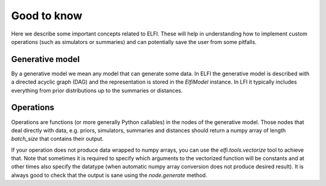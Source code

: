 Good to know
============

Here we describe some important concepts related to ELFI. These will help in understanding
how to implement custom operations (such as simulators or summaries) and can potentially
save the user from some pitfalls.

Generative model
----------------

By a generative model we mean any model that can generate some data. In ELFI the
generative model is described with a directed acyclic graph (DAG) and the representation
is stored in the `ElfiModel` instance. In LFI it typically includes everything from prior
distributions up to the summaries or distances.

Operations
----------

Operations are functions (or more generally Python callables) in the nodes of the
generative model. Those nodes that deal directly with data, e.g. priors, simulators,
summaries and distances should return a numpy array of length `batch_size` that contains
their output.

If your operation does not produce data wrapped to numpy arrays, you can use the
`elfi.tools.vectorize` tool to achieve that. Note that sometimes it is required to specify
which arguments to the vectorized function will be constants and at other times also
specify the datatype (when automatic numpy array conversion does not produce desired
result). It is always good to check that the output is sane using the `node.generate`
method.
